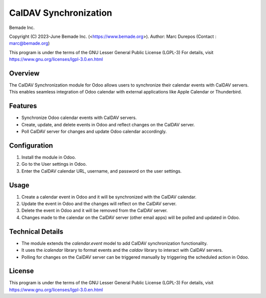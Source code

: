 CalDAV Synchronization
======================

Bemade Inc.

Copyright (C) 2023-June Bemade Inc. (<https://www.bemade.org>).
Author: Marc Durepos (Contact : marc@bemade.org)

This program is under the terms of the GNU Lesser General Public License (LGPL-3)
For details, visit https://www.gnu.org/licenses/lgpl-3.0.en.html

Overview
--------

The CalDAV Synchronization module for Odoo allows users to synchronize their
calendar events with CalDAV servers. This enables seamless integration of Odoo
calendar with external applications like Apple Calendar or Thunderbird.

Features
--------

- Synchronize Odoo calendar events with CalDAV servers.
- Create, update, and delete events in Odoo and reflect changes on the CalDAV
  server.
- Poll CalDAV server for changes and update Odoo calendar accordingly.

Configuration
-------------

1. Install the module in Odoo.
2. Go to the User settings in Odoo.
3. Enter the CalDAV calendar URL, username, and password on the user settings.

Usage
-----

1. Create a calendar event in Odoo and it will be synchronized with the CalDAV
   calendar.
2. Update the event in Odoo and the changes will reflect on the CalDAV server.
3. Delete the event in Odoo and it will be removed from the CalDAV server.
4. Changes made to the calendar on the CalDAV server (other email apps) will be
   polled and updated in Odoo.

Technical Details
-----------------

- The module extends the `calendar.event` model to add CalDAV synchronization
  functionality.
- It uses the `icalendar` library to format events and the `caldav` library to
  interact with CalDAV servers.
- Polling for changes on the CalDAV server can be triggered manually by
  triggering the scheduled action in Odoo.

License
-------

This program is under the terms of the GNU Lesser General Public License (LGPL-3)
For details, visit https://www.gnu.org/licenses/lgpl-3.0.en.html
